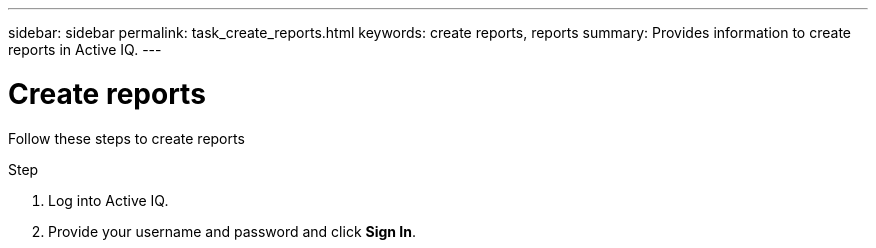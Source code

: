 ---
sidebar: sidebar
permalink: task_create_reports.html
keywords: create reports, reports
summary: Provides information to create reports in Active IQ.
---

= Create reports
:toc: macro
:toclevels: 1
:hardbreaks:
:nofooter:
:icons: font
:linkattrs:
:imagesdir: ./media/

[.lead]
Follow these steps to create reports

.Step
. Log into Active IQ.
. Provide your username and password and click *Sign In*.
